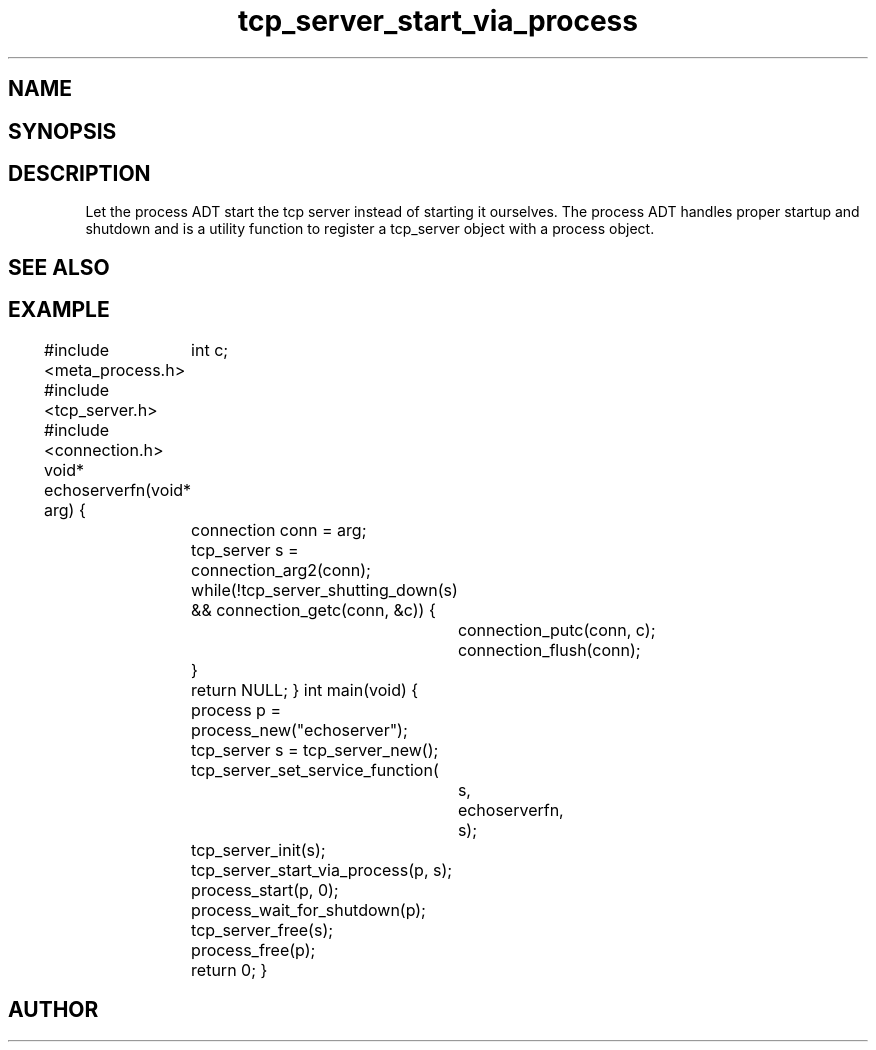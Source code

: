 .TH tcp_server_start_via_process 3
.SH NAME
.Nm tcp_server_start_via_process()
.Nd Let the process ADT start the tcp_server
.SH SYNOPSIS
.Fd #include <tcp_server.h>
.Fo "int tcp_server_start_via_process"
.Fa "process p"
.Fa "tcp_server s"
.Fc
.SH DESCRIPTION
Let the process ADT start the tcp server instead of starting it
ourselves. The process ADT handles proper startup and shutdown
and 
.Nm
is a utility function to register a tcp_server object 
with a process object.
.SH SEE ALSO
.Xr meta_process 7 ,
.Xr process_start 3 ,
.Xr process_add_object_to_start 3 
.SH EXAMPLE
.Bd -literal
#include <meta_process.h>
#include <tcp_server.h>
#include <connection.h>
void* echoserverfn(void* arg)
{
	int c;
	connection conn = arg;
	tcp_server s = connection_arg2(conn);
	while(!tcp_server_shutting_down(s) 
	&& connection_getc(conn, &c)) {
		connection_putc(conn, c);
		connection_flush(conn);
	}
	return NULL;
}
int main(void)
{
	process p = process_new("echoserver");
	tcp_server s = tcp_server_new();
	tcp_server_set_service_function(
		s, 
		echoserverfn,
		s);
	tcp_server_init(s);
	tcp_server_start_via_process(p, s);
	process_start(p, 0);
	process_wait_for_shutdown(p);
	
	tcp_server_free(s);
	process_free(p);
	return 0;
}
.Ed
.SH AUTHOR
.An B. Augestad, bjorn.augestad@gmail.com
